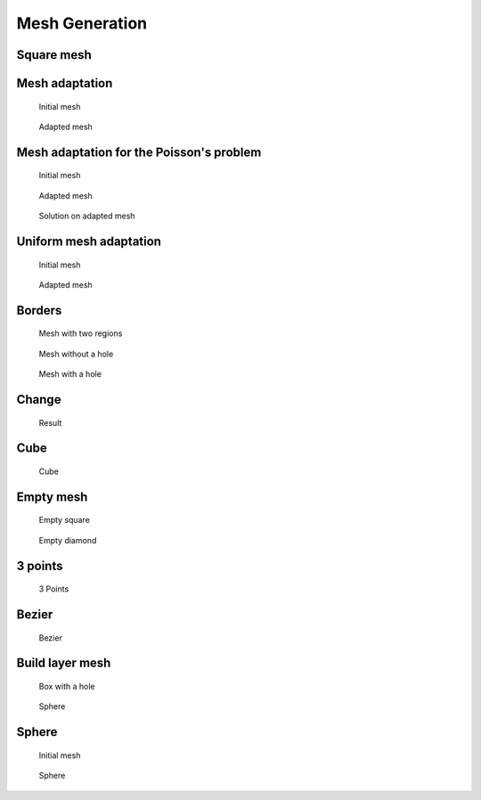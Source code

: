 .. _exampleMeshGeneration:

Mesh Generation
===============

.. _exampleMeshSquare:

Square mesh
-----------

.. code-block:: freefem
   :linenos:

   mesh Th0 = square(10 ,10);

   mesh Th1 = square(4, 5);

   real x0 = 1.2;
   real x1 = 1.8;
   real y0 = 0;
   real y1 = 1;
   int n = 5;
   real m = 20;
   mesh Th2 = square(n, m, [x0+(x1-x0)*x, y0+(y1-y0)*y]);

   for (int i = 0; i < 5; ++i){
      int[int] labs = [11, 12, 13, 14];
      mesh Th3 = square(3, 3, flags=i, label=labs, region=10);
      plot(Th3, wait=1, cmm="square flags = "+i );
   }


.. _exampleMeshAdaptation:

Mesh adaptation
---------------

.. code-block:: freefem
   :linenos:

   // Parameters
   real eps = 0.0001;
   real h = 1;
   real hmin = 0.05;
   func f = 10.0*x^3 + y^3 + h*atan2(eps, sin(5.0*y)-2.0*x);

   // Mesh
   mesh Th = square(5, 5, [-1+2*x, -1+2*y]);

   // Fespace
   fespace Vh(Th,P1);
   Vh fh = f;
   plot(fh);

   // Adaptmesh
   for (int i = 0; i < 2; i++){
      Th = adaptmesh(Th, fh);
      fh = f; //old mesh is deleted
      plot(Th, fh, wait=true);
   }

.. subfigstart::

.. figure:: images/MeshAdaptation1.jpg
   :alt: MeshAdaptation1
   :width: 90%

   Initial mesh

.. figure:: images/MeshAdaptation2.jpg
   :alt: MeshAdaptation2
   :width: 90%

   Adapted mesh

.. subfigend::
   :width: 0.49
   :alt: MeshAdaptation
   :label: MeshAdaptation

   Mesh adaptation

.. _exampleMeshAdaptationForThePoissonProblem:

Mesh adaptation for the Poisson's problem
-----------------------------------------

.. code-block:: freefem
   :linenos:

   // Parameters
   real error = 0.1;

   // Mesh
   border ba(t=0, 1){x=t; y=0; label=1;}
   border bb(t=0, 0.5){x=1; y=t; label=1;}
   border bc(t=0, 0.5){x=1-t; y=0.5; label=1;}
   border bd(t=0.5, 1){x=0.5; y=t; label=1;}
   border be(t=0.5, 1){x=1-t; y=1; label=1;}
   border bf(t=0, 1){x=0; y=1-t; label=1;}
   mesh Th = buildmesh(ba(6) + bb(4) + bc(4) + bd(4) + be(4) + bf(6));

   // Fespace
   fespace Vh(Th, P1);
   Vh u, v;

   // Function
   func f = 1;

   // Problem
   problem Poisson(u, v, solver=CG, eps=1.e-6)
      = int2d(Th)(
           dx(u)*dx(v)
         + dy(u)*dy(v)
      )
      - int2d(Th)(
           f*v
      )
      + on(1, u=0);

   // Adaptmesh loop
   for (int i = 0; i < 4; i++){
      Poisson;
      Th = adaptmesh(Th, u, err=error);
      error = error/2;
   }

   // Plot
   plot(u);

.. subfigstart::

.. figure:: images/MeshAdaptationPoisson1.jpg
   :alt: MeshAdaptationPoisson1
   :width: 90%

   Initial mesh

.. figure:: images/MeshAdaptationPoisson2.jpg
   :alt: MeshAdaptationPoisson2
   :width: 90%

   Adapted mesh

.. figure:: images/MeshAdaptationPoissonU.jpg
   :alt: MeshAdaptationPoissonU
   :width: 90%

   Solution on adapted mesh

.. subfigend::
   :width: 0.49
   :alt: MeshAdaptationPoisson
   :label: MeshAdaptationPoisson

   Mesh adaptation (Poisson)

.. _exampleUniformMeshAdaptation:

Uniform mesh adaptation
-----------------------

.. code-block:: freefem
   :linenos:

   mesh Th = square(2, 2); // The initial mesh
   plot(Th, wait=true);

   Th = adaptmesh(Th, 1./30., IsMetric=1, nbvx=10000);
   plot(Th, wait=true);

   Th = adaptmesh(Th, 1./30., IsMetric=1, nbvx=10000); // More than one time due to the
   Th = adaptmesh(Th, 1./30., IsMetric=1, nbvx=10000); // adaptation bound `maxsubdiv=`
   plot(Th, wait=true);

.. subfigstart::

.. figure:: images/UniformMeshAdaptation1.jpg
   :alt: UniformMeshAdaptation1
   :width: 90%

   Initial mesh

.. figure:: images/UniformMeshAdaptation2.jpg
   :alt: UniformMeshAdaptation2
   :width: 90%

   Adapted mesh

.. subfigend::
   :width: 0.49
   :alt: UniformMeshAdaptation
   :label: UniformMeshAdaptation

   Uniform mesh adaptation

.. _exampleBorders:

Borders
-------

.. code-block:: freefem
   :linenos:

   {
      int upper = 1;
      int others = 2;
      int inner = 3;

      border C01(t=0, 1){x=0; y=-1+t; label=upper;}
      border C02(t=0, 1){x=1.5-1.5*t; y=-1; label=upper;}
      border C03(t=0, 1){x=1.5; y=-t; label=upper;}
      border C04(t=0, 1){x=1+0.5*t; y=0; label=others;}
      border C05(t=0, 1){x=0.5+0.5*t; y=0; label=others;}
      border C06(t=0, 1){x=0.5*t; y=0; label=others;}
      border C11(t=0, 1){x=0.5; y=-0.5*t; label=inner;}
      border C12(t=0, 1){x=0.5+0.5*t; y=-0.5; label=inner;}
      border C13(t=0, 1){x=1; y=-0.5+0.5*t; label=inner;}

      int n = 10;
      plot(C01(-n) + C02(-n) + C03(-n) + C04(-n) + C05(-n)
         + C06(-n) + C11(n) + C12(n) + C13(n), wait=true);

      mesh Th = buildmesh(C01(-n) + C02(-n) + C03(-n) + C04(-n) + C05(-n)
         + C06(-n) + C11(n) + C12(n) + C13(n));

      plot(Th, wait=true);

      cout << "Part 1 has region number " << Th(0.75, -0.25).region << endl;
      cout << "Part 2 has redion number " << Th(0.25, -0.25).region << endl;
   }

   {
      border a(t=0, 2*pi){x=cos(t); y=sin(t); label=1;}
      border b(t=0, 2*pi){x=0.3+0.3*cos(t); y=0.3*sin(t); label=2;}
      plot(a(50) + b(30)); //to see a plot of the border mesh
      mesh Thwithouthole = buildmesh(a(50) + b(30));
      mesh Thwithhole = buildmesh(a(50) + b(-30));
      plot(Thwithouthole);
      plot(Thwithhole);
   }

   {
      real r=1;
      border a(t=0, 2*pi){x=r*cos(t); y=r*sin(t); label=1;}
      r=0.3;
      border b(t=0, 2*pi){x=r*cos(t); y=r*sin(t); label=1;}
      //  mesh Thwithhole = buildmesh(a(50) + b(-30)); // do not do this because the two
      // circles have the same radius = $0.3$
   }

.. subfigstart::

.. figure:: images/Borders1.jpg
   :alt: Borders1
   :width: 90%

   Mesh with two regions

.. figure:: images/Borders2.jpg
   :alt: Borders2
   :width: 90%

   Mesh without a hole

.. figure:: images/Borders3.jpg
   :alt: Borders3
   :width: 90%

   Mesh with a hole

.. subfigend::
   :width: 0.49
   :alt: Borders
   :label: Borders

   Borders

.. _exampleChange:

Change
------

.. code-block:: freefem
   :linenos:

   verbosity=3;

   // Mesh
   mesh Th1 = square(10, 10);
   mesh Th2 = square(20, 10, [x+1, y]);

   int[int] r1=[2, 0];
   plot(Th1, wait=true);

   Th1 = change(Th1, label=r1); // Change edges' label from 2 to 0
   plot(Th1, wait=true);

   int[int] r2=[4, 0];
   Th2 = change(Th2, label=r2); // Change edges' label from 4 to 0
   plot(Th2, wait=true);

   mesh Th = Th1 + Th2; // 'gluing together' Th1 and Th2 meshes
   cout << "nb lab = " << int1d(Th1,1,3,4)(1./lenEdge)+int1d(Th2,1,2,3)(1./lenEdge)
      << " == " << int1d(Th,1,2,3,4)(1./lenEdge) << " == " << ((10+20)+10)*2 << endl;
   plot(Th, wait=true);

   fespace Vh(Th, P1);
   Vh u, v;

   macro Grad(u) [dx(u),dy(u)] // Definition of a macro

   solve P(u, v)
      = int2d(Th)(
           Grad(u)'*Grad(v)
      )
      -int2d(Th)(
           v
      )
      + on(1, 3, u=0)
      ;

   plot(u, wait=1);

.. figure:: images/Change.jpg

   Result

.. _exampleCube:

Cube
----

.. code-block:: freefem
   :linenos:

   load "msh3"

   int[int] l6 = [37, 42, 45, 40, 25, 57];
   int r11 = 11;
   mesh3 Th = cube(4, 5, 6, [x*2-1, y*2-1, z*2-1], label=l6, flags =3, region=r11);

   cout << "Volume = " << Th.measure << ", border area = " << Th.bordermeasure << endl;

   int err = 0;
   for(int i = 0; i < 100; ++i){
      real s = int2d(Th,i)(1.);
      real sx = int2d(Th,i)(x);
      real sy = int2d(Th,i)(y);
      real sz = int2d(Th,i)(z);

      if(s){
         int ix = (sx/s+1.5);
         int iy = (sy/s+1.5);
         int iz = (sz/s+1.5);
         int ii = (ix + 4*(iy+1) + 16*(iz+1) );
         //value of ix,iy,iz => face min 0, face max 2, no face 1
         cout << "Label = " << i << ", s = " << s << " " << ix << iy << iz << " : " << ii << endl;
         if( i != ii ) err++;
      }
   }
   real volr11 = int3d(Th,r11)(1.);
   cout << "Volume region = " << 11 << ": " << volr11 << endl;
   if((volr11 - Th.measure )>1e-8) err++;
   plot(Th, fill=false);
   cout << "Nb err = " << err << endl;
   assert(err==0);

.. figure:: images/Cube.jpg

   Cube

.. _exampleEmptyMesh:

Empty mesh
----------

.. code-block:: freefem
   :linenos:

   {
      border a(t=0, 2*pi){x=cos(t); y=sin(t); label=1;}
      mesh Th = buildmesh(a(20));
      Th = emptymesh(Th);
      plot(Th);
   }
   {
      mesh Th = square(10, 10);
      int[int] ssd(Th.nt);
      // Builds the pseudo region numbering
      for(int i = 0; i < ssd.n; i++){
         int iq = i/2; // Because we have 2 triangles per quad
         int ix = iq%10;
         int iy = iq/10;
         ssd[i] = 1 + (ix>=5) + (iy>=5)*2;
      }
      // Builds an emtpy mesh with all edges that satisfy e=T1 cap T2 and ssd[T1] != ssd[T2]
      Th = emptymesh(Th, ssd);
      // Plot
      plot(Th);
   }

.. subfigstart::

.. figure:: images/EmptyMesh1.jpg
   :alt: EmptyMesh1
   :width: 90%

   Empty square

.. figure:: images/EmptyMesh2.jpg
   :alt: EmptyMesh2
   :width: 90%

   Empty diamond

.. subfigend::
   :width: 0.49
   :alt: EmptyMesh
   :label: EmptyMesh

   Empty mesh

.. _example3Points:

3 points
--------

.. code-block:: freefem
   :linenos:

   // Square for Three-Point Bend Specimens fixed on Fix1, Fix2
   // It will be loaded on Load
   real a = 1, b = 5, c = 0.1;
   int n = 5, m = b*n;
   border Left(t=0, 2*a){x=-b; y=a-t;}
   border Bot1(t=0, b/2-c){x=-b+t; y=-a;}
   border Fix1(t=0, 2*c){x=-b/2-c+t; y=-a;}
   border Bot2(t=0, b-2*c){x=-b/2+c+t; y=-a;}
   border Fix2(t=0, 2*c){x=b/2-c+t; y=-a;}
   border Bot3(t=0, b/2-c){x=b/2+c+t; y=-a;}
   border Right(t=0, 2*a){x=b; y=-a+t;}
   border Top1(t=0, b-c){x=b-t; y=a;}
   border Load(t=0, 2*c){x=c-t; y=a;}
   border Top2(t=0, b-c){x=-c-t; y=a;}

   mesh Th = buildmesh(Left(n) + Bot1(m/4) + Fix1(5) + Bot2(m/2)
      + Fix2(5) + Bot3(m/4) + Right(n) + Top1(m/2) + Load(10) + Top2(m/2));
   plot(Th, bw=true);

.. figure:: images/3Points.jpg

   3 Points

.. _exampleBezier:

Bezier
------

.. code-block:: freefem
   :linenos:

   // A cubic Bezier curve connecting two points with two control points
   func real bzi(real p0, real p1, real q1, real q2, real t){
      return p0*(1-t)^3 + q1*3*(1-t)^2*t + q2*3*(1-t)*t^2 + p1*t^3;
   }

   real[int] p00 = [0, 1], p01 = [0, -1], q00 = [-2, 0.1], q01 = [-2, -0.5];
   real[int] p11 = [1,-0.9], q10 = [0.1, -0.95], q11=[0.5, -1];
   real[int] p21 = [2, 0.7], q20 = [3, -0.4], q21 = [4, 0.5];
   real[int] q30 = [0.5, 1.1], q31 = [1.5, 1.2];
   border G1(t=0, 1){
      x=bzi(p00[0], p01[0], q00[0], q01[0], t);
      y=bzi(p00[1], p01[1], q00[1], q01[1], t);
   }
   border G2(t=0, 1){
      x=bzi(p01[0], p11[0], q10[0], q11[0], t);
      y=bzi(p01[1], p11[1], q10[1], q11[1], t);
   }
   border G3(t=0, 1){
      x=bzi(p11[0], p21[0], q20[0], q21[0], t);
      y=bzi(p11[1], p21[1], q20[1], q21[1], t);
   }
   border G4(t=0, 1){
      x=bzi(p21[0], p00[0], q30[0], q31[0], t);
      y=bzi(p21[1], p00[1], q30[1], q31[1], t);
   }
   int m = 5;
   mesh Th = buildmesh(G1(2*m) + G2(m) + G3(3*m) + G4(m));
   plot(Th, bw=true);

.. figure:: images/Bezier.jpg

   Bezier

.. _exampleBuildLayerMesh:

Build layer mesh
----------------

.. code-block:: freefem
   :linenos:

   load "msh3"
   load "tetgen"
   load "medit"

   // Parameters
   int C1 = 99;
   int C2 = 98;

   // 2D mesh
   border C01(t=0, pi){x=t; y=0; label=1;}
   border C02(t=0, 2*pi){ x=pi; y=t; label=1;}
   border C03(t=0, pi){ x=pi-t; y=2*pi; label=1;}
   border C04(t=0, 2*pi){ x=0; y=2*pi-t; label=1;}

   border C11(t=0, 0.7){x=0.5+t; y=2.5; label=C1;}
   border C12(t=0, 2){x=1.2; y=2.5+t; label=C1;}
   border C13(t=0, 0.7){x=1.2-t; y=4.5; label=C1;}
   border C14(t=0, 2){x=0.5; y=4.5-t; label=C1;}

   border C21(t=0, 0.7){x=2.3+t; y=2.5; label=C2;}
   border C22(t=0, 2){x=3; y=2.5+t; label=C2;}
   border C23(t=0, 0.7){x=3-t; y=4.5; label=C2;}
   border C24(t=0, 2){x=2.3; y=4.5-t; label=C2;}

   mesh Th = buildmesh(C01(10) + C02(10) + C03(10) + C04(10)
      + C11(5) + C12(5) + C13(5) + C14(5)
      + C21(-5) + C22(-5) + C23(-5) + C24(-5));

   mesh Ths = buildmesh(C01(10) + C02(10) + C03(10) + C04(10)
      + C11(5) + C12(5) + C13(5) + C14(5));

   // Construction of a box with one hole and two regions
   func zmin = 0.;
   func zmax = 1.;
   int MaxLayer = 10;

   func XX = x*cos(y);
   func YY = x*sin(y);
   func ZZ = z;

   int[int] r1 = [0, 41], r2 = [98, 98, 99, 99, 1, 56];
   int[int] r3 = [4, 12]; // Change upper surface mesh's triangles labels
   // generated by the 2D mesh's triangles Th
   // from label 4 to label 12
   int[int] r4 = [4, 45]; // Change lower surface mesh's triangles labels
   // generated by the 2D mesh's triangles Th
   // from label 4 to label 45

   mesh3 Th3 = buildlayers(Th, MaxLayer, zbound=[zmin, zmax], region=r1,
      labelmid=r2, labelup=r3, labeldown=r4);
   medit("box 2 regions 1 hole", Th3);

   // Construction of a sphere with TetGen
   func XX1 = cos(y)*sin(x);
   func YY1 = sin(y)*sin(x);
   func ZZ1 = cos(x);

   real[int] domain = [0., 0., 0., 0, 0.001];
   string test = "paACQ";
   cout << "test = " << test << endl;
   mesh3 Th3sph = tetgtransfo(Ths, transfo=[XX1, YY1, ZZ1],
      switch=test, nbofregions=1, regionlist=domain);
   medit("sphere 2 regions", Th3sph);

.. subfigstart::

.. figure:: images/BuildLayerMesh1.jpg
   :alt: BuildLayerMesh1
   :width: 90%

   Box with a hole

.. figure:: images/BuildLayerMesh2.jpg
   :alt: BuildLayerMesh2
   :width: 90%

   Sphere

.. subfigend::
   :width: 0.49
   :alt: BuildLayerMesh
   :label: BuildLayerMesh

   Build layer mesh

.. _exampleSphere:

Sphere
------

.. code-block:: freefem
   :linenos:

   // Parameter
   real hh = 0.1;

   // Mesh 2D
   mesh Th = square(10, 20, [x*pi-pi/2, 2*y*pi]); // ]-pi/2, pi/2[X]0, 2pi[
   // A parametrization of a sphere
   func f1 = cos(x)*cos(y);
   func f2 = cos(x)*sin(y);
   func f3 = sin(x);
   // Partial derivative of the parametrization DF
   func f1x = sin(x)*cos(y);
   func f1y = -cos(x)*sin(y);
   func f2x = -sin(x)*sin(y);
   func f2y = cos(x)*cos(y);
   func f3x = cos(x);
   func f3y = 0;
   //M = DF^t DF
   func m11 = f1x^2 + f2x^2 + f3x^2;
   func m21 = f1x*f1y + f2x*f2y + f3x*f3y;
   func m22 = f1y^2 + f2y^2 + f3y^2;

   // Periodic condition
   func perio = [[4, y], [2, y], [1, x], [3, x]];

   // Mesh adaptation
   real vv = 1/square(hh);
   Th = adaptmesh(Th, m11*vv, m21*vv, m22*vv, IsMetric=1, inquire=1, periodic=perio);
   Th = adaptmesh(Th, m11*vv, m21*vv, m22*vv, IsMetric=1, periodic=perio);
   Th = adaptmesh(Th, m11*vv, m21*vv, m22*vv, IsMetric=1, periodic=perio);
   Th = adaptmesh(Th, m11*vv, m21*vv, m22*vv, IsMetric=1, periodic=perio);

   // Sphere
   mesh3 Th3 = movemesh23(Th, transfo=[f1, f2, f3]);
   plot(Th3);

.. subfigstart::

.. figure:: images/Sphere1.jpg
   :alt: Sphere1
   :width: 90%

   Initial mesh

.. figure:: images/Sphere2.jpg
   :alt: Sphere2
   :width: 90%

   Sphere

.. subfigend::
   :width: 0.49
   :alt: Sphere
   :label: Sphere

   Sphere

